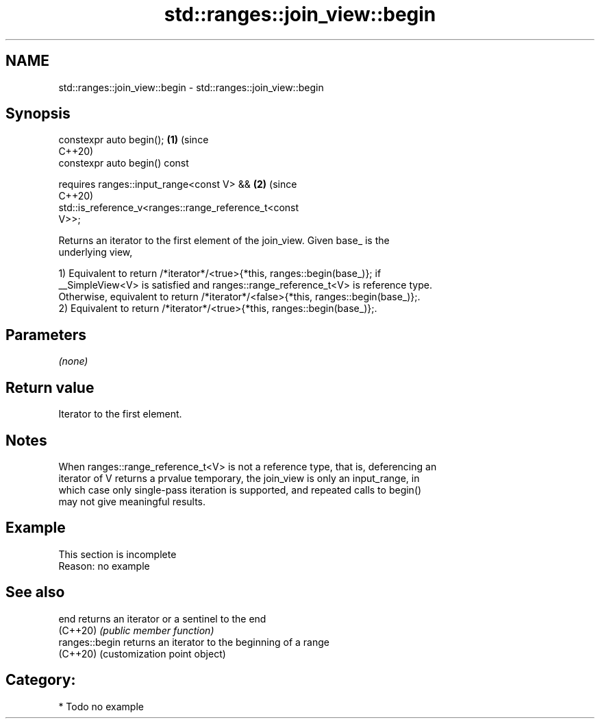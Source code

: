 .TH std::ranges::join_view::begin 3 "2024.06.10" "http://cppreference.com" "C++ Standard Libary"
.SH NAME
std::ranges::join_view::begin \- std::ranges::join_view::begin

.SH Synopsis
   constexpr auto begin();                                             \fB(1)\fP (since
                                                                           C++20)
   constexpr auto begin() const

       requires ranges::input_range<const V> &&                        \fB(2)\fP (since
                                                                           C++20)
                std::is_reference_v<ranges::range_reference_t<const
   V>>;

   Returns an iterator to the first element of the join_view. Given base_ is the
   underlying view,

   1) Equivalent to return /*iterator*/<true>{*this, ranges::begin(base_)}; if
   __SimpleView<V> is satisfied and ranges::range_reference_t<V> is reference type.
   Otherwise, equivalent to return /*iterator*/<false>{*this, ranges::begin(base_)};.
   2) Equivalent to return /*iterator*/<true>{*this, ranges::begin(base_)};.

.SH Parameters

   \fI(none)\fP

.SH Return value

   Iterator to the first element.

.SH Notes

   When ranges::range_reference_t<V> is not a reference type, that is, deferencing an
   iterator of V returns a prvalue temporary, the join_view is only an input_range, in
   which case only single-pass iteration is supported, and repeated calls to begin()
   may not give meaningful results.

.SH Example

    This section is incomplete
    Reason: no example

.SH See also

   end           returns an iterator or a sentinel to the end
   (C++20)       \fI(public member function)\fP
   ranges::begin returns an iterator to the beginning of a range
   (C++20)       (customization point object)

.SH Category:
     * Todo no example

